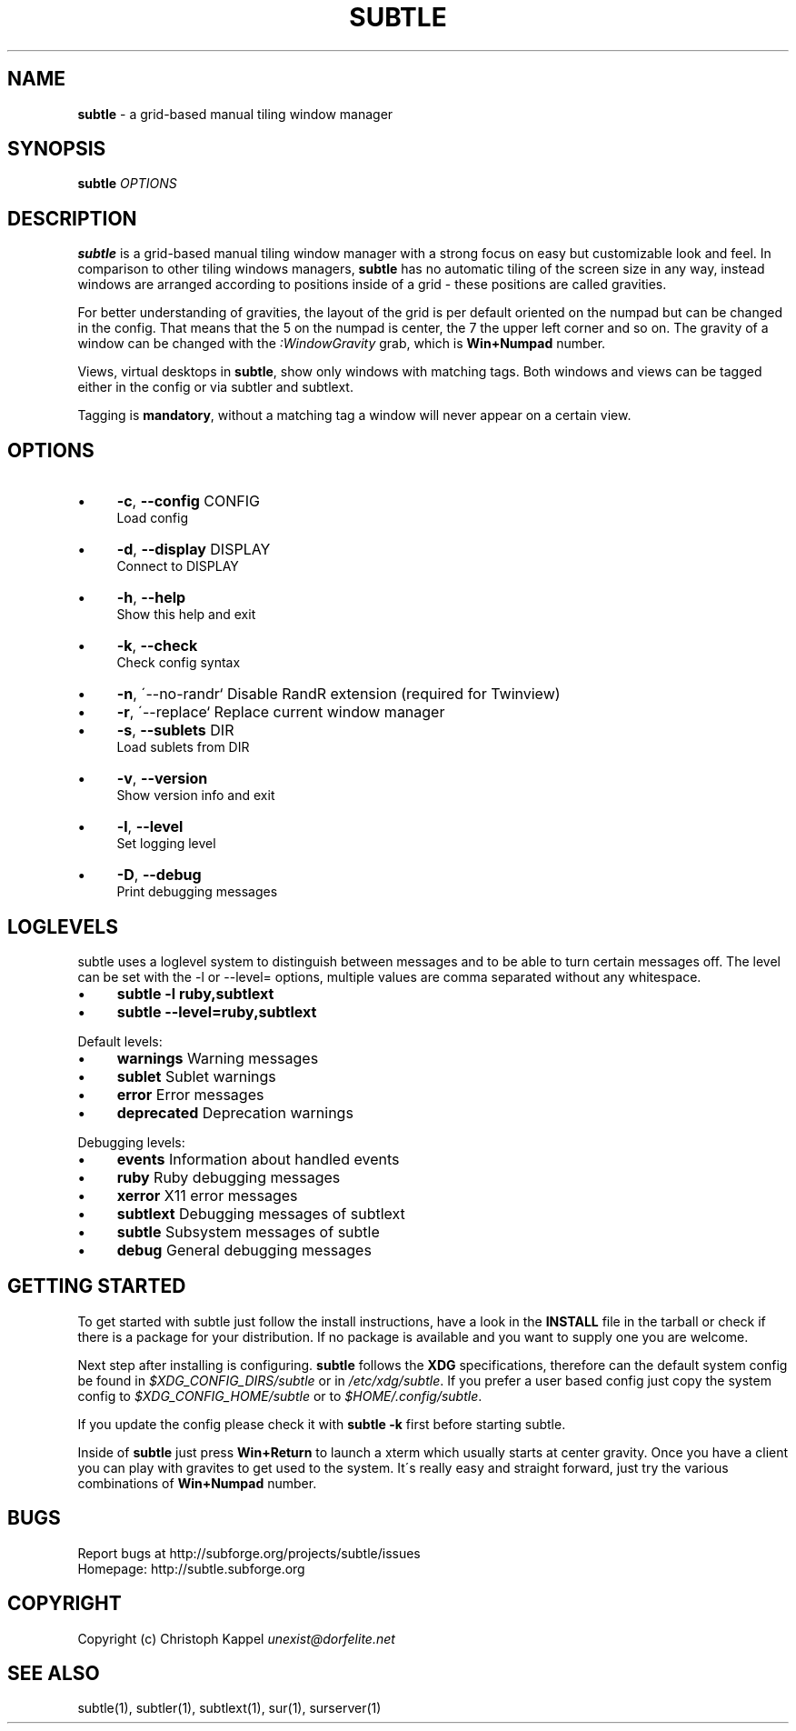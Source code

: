 .\" generated with Ronn/v0.7.3
.\" http://github.com/rtomayko/ronn/tree/0.7.3
.
.TH "SUBTLE" "1" "March 2011" "" ""
.
.SH "NAME"
\fBsubtle\fR \- a grid\-based manual tiling window manager
.
.SH "SYNOPSIS"
\fBsubtle\fR \fIOPTIONS\fR
.
.SH "DESCRIPTION"
\fBsubtle\fR is a grid\-based manual tiling window manager with a strong focus on easy but customizable look and feel\. In comparison to other tiling windows managers, \fBsubtle\fR has no automatic tiling of the screen size in any way, instead windows are arranged according to positions inside of a grid \- these positions are called gravities\.
.
.P
For better understanding of gravities, the layout of the grid is per default oriented on the numpad but can be changed in the config\. That means that the 5 on the numpad is center, the 7 the upper left corner and so on\. The gravity of a window can be changed with the \fI:WindowGravity\fR grab, which is \fBWin+Numpad\fR number\.
.
.P
Views, virtual desktops in \fBsubtle\fR, show only windows with matching tags\. Both windows and views can be tagged either in the config or via subtler and subtlext\.
.
.P
Tagging is \fBmandatory\fR, without a matching tag a window will never appear on a certain view\.
.
.SH "OPTIONS"
.
.IP "\(bu" 4
\fB\-c\fR, \fB\-\-config\fR CONFIG
.
.br
Load config
.
.IP "\(bu" 4
\fB\-d\fR, \fB\-\-display\fR DISPLAY
.
.br
Connect to DISPLAY
.
.IP "\(bu" 4
\fB\-h\fR, \fB\-\-help\fR
.
.br
Show this help and exit
.
.IP "\(bu" 4
\fB\-k\fR, \fB\-\-check\fR
.
.br
Check config syntax
.
.IP "\(bu" 4
\fB\-n\fR, \'\-\-no\-randr` Disable RandR extension (required for Twinview)
.
.IP "\(bu" 4
\fB\-r\fR, \'\-\-replace` Replace current window manager
.
.IP "\(bu" 4
\fB\-s\fR, \fB\-\-sublets\fR DIR
.
.br
Load sublets from DIR
.
.IP "\(bu" 4
\fB\-v\fR, \fB\-\-version\fR
.
.br
Show version info and exit
.
.IP "\(bu" 4
\fB\-l\fR, \fB\-\-level\fR
.
.br
Set logging level
.
.IP "\(bu" 4
\fB\-D\fR, \fB\-\-debug\fR
.
.br
Print debugging messages
.
.IP "" 0
.
.SH "LOGLEVELS"
subtle uses a loglevel system to distinguish between messages and to be able to turn certain messages off\. The level can be set with the \-l or \-\-level= options, multiple values are comma separated without any whitespace\.
.
.IP "\(bu" 4
\fBsubtle \-l ruby,subtlext\fR
.
.IP "\(bu" 4
\fBsubtle \-\-level=ruby,subtlext\fR
.
.IP "" 0
.
.P
Default levels:
.
.IP "\(bu" 4
\fBwarnings\fR Warning messages
.
.IP "\(bu" 4
\fBsublet\fR Sublet warnings
.
.IP "\(bu" 4
\fBerror\fR Error messages
.
.IP "\(bu" 4
\fBdeprecated\fR Deprecation warnings
.
.IP "" 0
.
.P
Debugging levels:
.
.IP "\(bu" 4
\fBevents\fR Information about handled events
.
.IP "\(bu" 4
\fBruby\fR Ruby debugging messages
.
.IP "\(bu" 4
\fBxerror\fR X11 error messages
.
.IP "\(bu" 4
\fBsubtlext\fR Debugging messages of subtlext
.
.IP "\(bu" 4
\fBsubtle\fR Subsystem messages of subtle
.
.IP "\(bu" 4
\fBdebug\fR General debugging messages
.
.IP "" 0
.
.SH "GETTING STARTED"
To get started with subtle just follow the install instructions, have a look in the \fBINSTALL\fR file in the tarball or check if there is a package for your distribution\. If no package is available and you want to supply one you are welcome\.
.
.P
Next step after installing is configuring\. \fBsubtle\fR follows the \fBXDG\fR specifications, therefore can the default system config be found in \fI$XDG_CONFIG_DIRS/subtle\fR or in \fI/etc/xdg/subtle\fR\. If you prefer a user based config just copy the system config to \fI$XDG_CONFIG_HOME/subtle\fR or to \fI$HOME/\.config/subtle\fR\.
.
.P
If you update the config please check it with \fBsubtle \-k\fR first before starting subtle\.
.
.P
Inside of \fBsubtle\fR just press \fBWin+Return\fR to launch a xterm which usually starts at center gravity\. Once you have a client you can play with gravites to get used to the system\. It\'s really easy and straight forward, just try the various combinations of \fBWin+Numpad\fR number\.
.
.SH "BUGS"
Report bugs at http://subforge\.org/projects/subtle/issues
.
.br
Homepage: http://subtle\.subforge\.org
.
.SH "COPYRIGHT"
Copyright (c) Christoph Kappel \fIunexist@dorfelite\.net\fR
.
.SH "SEE ALSO"
subtle(1), subtler(1), subtlext(1), sur(1), surserver(1)
